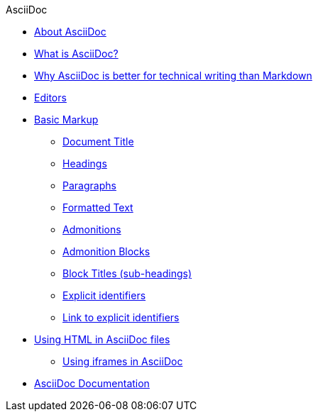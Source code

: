 .AsciiDoc
* xref:about-asciidoc.adoc[About AsciiDoc]
* xref:what-is-asciidoc.adoc[What is AsciiDoc?]
* xref:why-asciidoc-is-better-than-markdown.adoc[Why AsciiDoc is better for technical writing than Markdown]
* xref:editors.adoc[Editors]
* xref:basic-markup.adoc[Basic Markup]
** xref:document-title.adoc[Document Title]
** xref:headings.adoc[Headings]
** xref:paragraphs.adoc[Paragraphs]
** xref:formatted-text.adoc[Formatted Text]
** xref:admonitions.adoc[Admonitions]
** xref:admonition-blocks.adoc[Admonition Blocks]
** xref:block-titles.adoc[Block Titles (sub-headings)]
** xref:explicit-identifiers.adoc[Explicit identifiers]
** xref:link-to-explicit-identifiers.adoc[Link to explicit identifiers]
* xref:using-html-in-asciidoc-files.adoc[Using HTML in AsciiDoc files]
** xref:iframe.adoc[Using iframes in AsciiDoc]
* xref:asciidoc-doc-links.adoc[AsciiDoc Documentation]
